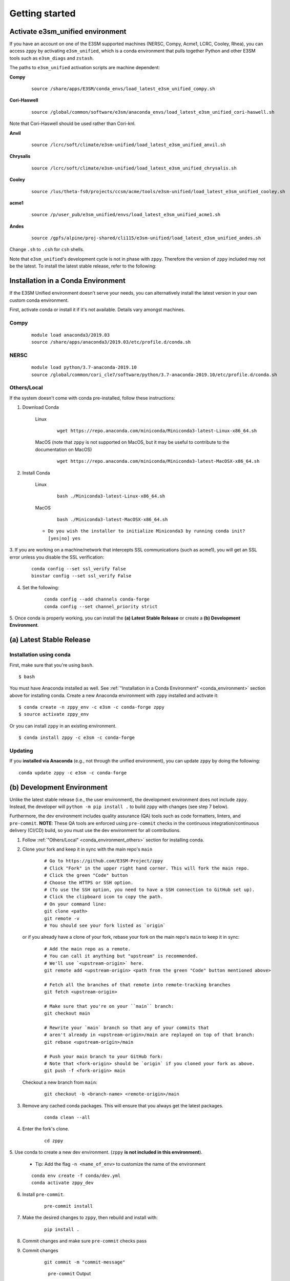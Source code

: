 .. _getting-started:
  
***************
Getting started
***************

Activate e3sm_unified environment
=================================

If you have an account on one of the E3SM supported machines (NERSC, Compy, Acme1,
LCRC, Cooley, Rhea), you can access ``zppy`` by activating ``e3sm_unified``, which is
a conda environment that pulls together Python and other E3SM tools such as
``e3sm_diags`` and ``zstash``.

The paths to ``e3sm_unified`` activation scripts are machine dependent:

**Compy**
    ::

     source /share/apps/E3SM/conda_envs/load_latest_e3sm_unified_compy.sh


**Cori-Haswell**
    ::

     source /global/common/software/e3sm/anaconda_envs/load_latest_e3sm_unified_cori-haswell.sh

Note that Cori-Haswell should be used rather than Cori-knl.

**Anvil**
    ::

     source /lcrc/soft/climate/e3sm-unified/load_latest_e3sm_unified_anvil.sh

**Chrysalis**
    ::

     source /lcrc/soft/climate/e3sm-unified/load_latest_e3sm_unified_chrysalis.sh


**Cooley**
    ::

     source /lus/theta-fs0/projects/ccsm/acme/tools/e3sm-unified/load_latest_e3sm_unified_cooley.sh


**acme1**
    ::

     source /p/user_pub/e3sm_unified/envs/load_latest_e3sm_unified_acme1.sh 


**Andes**
    ::

     source /gpfs/alpine/proj-shared/cli115/e3sm-unified/load_latest_e3sm_unified_andes.sh


Change ``.sh`` to ``.csh`` for ``csh`` shells.

Note that ``e3sm_unified``'s development cycle is not in phase with ``zppy``.
Therefore the version of ``zppy`` included may not be the latest.
To install the latest stable release, refer to the following:

.. _conda_environment:

Installation in a Conda Environment
===================================

If the E3SM Unified environment doesn't serve your needs, you can alternatively
install the latest version in your own custom conda environment.

First, activate conda or install it if it's not available. Details vary amongst machines.

Compy
-----
    ::

     module load anaconda3/2019.03
     source /share/apps/anaconda3/2019.03/etc/profile.d/conda.sh


NERSC
-----
    ::

     module load python/3.7-anaconda-2019.10
     source /global/common/cori_cle7/software/python/3.7-anaconda-2019.10/etc/profile.d/conda.sh


.. _conda_environment_others:

Others/Local
------------

If the system doesn't come with conda pre-installed, follow these instructions:

1. Download Conda

    Linux
        ::

            wget https://repo.anaconda.com/miniconda/Miniconda3-latest-Linux-x86_64.sh

    MacOS (note that ``zppy`` is not supported on MacOS, but it may be useful to contribute to the documentation on MacOS)
        ::

            wget https://repo.anaconda.com/miniconda/Miniconda3-latest-MacOSX-x86_64.sh

2. Install Conda

    Linux
        ::

            bash ./Miniconda3-latest-Linux-x86_64.sh


    MacOS
        ::

            bash ./Miniconda3-latest-MacOSX-x86_64.sh

    - ``Do you wish the installer to initialize Miniconda3 by running conda init? [yes|no] yes``

3. If you are working on a machine/network that intercepts SSL communications (such as
acme1), you will get an SSL error unless you disable the SSL verification:

    ::

        conda config --set ssl_verify false
        binstar config --set ssl_verify False

4. Set the following:

    ::

        conda config --add channels conda-forge
        conda config --set channel_priority strict

5. Once conda is properly working, you can install the **(a) Latest Stable Release** or
create a **(b) Development Environment**.

(a) Latest Stable Release
=========================

Installation using conda
------------------------

First, make sure that you're using ``bash``. ::

   $ bash

You must have Anaconda installed as well.
See :ref:`"Installation in a Conda Environment" <conda_environment>` section above for
installing conda.
Create a new Anaconda environment with ``zppy`` installed and activate it: ::

   $ conda create -n zppy_env -c e3sm -c conda-forge zppy
   $ source activate zppy_env

Or you can install ``zppy`` in an existing environment. ::

   $ conda install zppy -c e3sm -c conda-forge

Updating
--------

If you **installed via Anaconda** (e.g., not through the unified environment),
you can update ``zppy`` by doing the following:  ::

    conda update zppy -c e3sm -c conda-forge

.. _dev-env:

(b) Development Environment
===========================

Unlike the latest stable release (i.e., the user environment), the development
environment does not include ``zppy``.
Instead, the developer will ``python -m pip install .`` to build ``zppy`` with changes
(see step 7 below).

Furthermore, the dev environment includes quality assurance (QA) tools such as code formatters, linters, and ``pre-commit``.
**NOTE**: These QA tools are enforced using ``pre-commit`` checks in the continuous integration/continuous delivery (CI/CD) build, so you must use the dev environment for all contributions.

1. Follow :ref:`"Others/Local" <conda_environment_others>` section for installing conda.

2. Clone your fork and keep it in sync with the main repo's ``main``

    ::

        # Go to https://github.com/E3SM-Project/zppy
        # Click "Fork" in the upper right hand corner. This will fork the main repo.
        # Click the green "Code" button
        # Choose the HTTPS or SSH option.
        # (To use the SSH option, you need to have a SSH connection to GitHub set up).
        # Click the clipboard icon to copy the path.
        # On your command line:
        git clone <path>
        git remote -v
        # You should see your fork listed as `origin`


   or if you already have a clone of your fork, rebase your fork on the main repo's ``main`` to keep it in sync:

    ::

        # Add the main repo as a remote.
        # You can call it anything but "upstream" is recommended.
        # We'll use `<upstream-origin>` here.
        git remote add <upstream-origin> <path from the green "Code" button mentioned above>

        # Fetch all the branches of that remote into remote-tracking branches
        git fetch <upstream-origin>

        # Make sure that you're on your ``main`` branch:
        git checkout main

        # Rewrite your `main` branch so that any of your commits that
        # aren't already in <upstream-origin>/main are replayed on top of that branch:
        git rebase <upstream-origin>/main

        # Push your main branch to your GitHub fork:
        # Note that <fork-origin> should be `origin` if you cloned your fork as above.
        git push -f <fork-origin> main


   Checkout a new branch from ``main``:

    ::

        git checkout -b <branch-name> <remote-origin>/main

3. Remove any cached conda packages. This will ensure that you always get the latest packages.

    ::

        conda clean --all

4. Enter the fork's clone.

    ::

        cd zppy

5. Use conda to create a new dev environment.
(``zppy`` **is not included in this environment**).

    - Tip: Add the flag ``-n <name_of_env>`` to customize the name of the environment

    ::

        conda env create -f conda/dev.yml
        conda activate zppy_dev

6. Install ``pre-commit``.

    ::

        pre-commit install

7. Make the desired changes to ``zppy``, then rebuild and install with:

    ::

        pip install .

8. Commit changes and make sure ``pre-commit`` checks pass

9. Commit changes

    ::

        git commit -m "commit-message"

    .. figure:: _static/pre-commit-passing.png
       :alt: pre-commit Output

       ``pre-commit`` Output


Configuration file
==================

The configuration files consists of sections (``[...]``) and subsections (``[[...]]``). There is
a default section at the top (``[default]``) to define some common settings, followed
by a separate section for each available task. Within each task section, you can optionally
include an arbitrary number of subsections for multiple renditions of a given
task. The name of the subsections are arbitrary. They are used to name the batch
jobs and resolve dependencies.

Please note that the configuration file follows an inheritance model: ``[[ subsections ]]`` inherit settings
from their parent ``[section]``, which itself inherits settings from the ``[default]`` section.
Settings can be defined at arbitrary levels, with the lower level definition taking precedence:
``[[ subsection ]]`` settings can overwrite ``[section]`` settings which can overwrite ``[default]`` settings.
Many settings also take on sensible default values if they are not set.

Running
=======

To start the post-processing: ::

  zppy -c <configuration file>

``zppy`` will parse the configuration file and then generate and submit all batch jobs.
``zppy`` can be invoked safely multiple times -- it will simply check the status of previously
submitted tasks, only submitting new or previously failed tasks.
